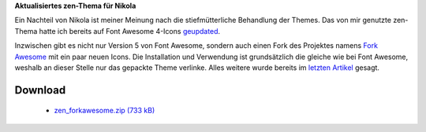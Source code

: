 .. title: Nikola: zen-Theme mit ForkAwesome
.. slug: nikola-zen-forkawesome
.. date: 2018-04-14 09:57:21 UTC+02:00
.. tags: nikola
.. category: 
.. link: 
.. description: 
.. type: text

**Aktualisiertes zen-Thema für Nikola**

Ein Nachteil von Nikola ist meiner Meinung nach die stiefmütterliche Behandlung der Themes. Das von mir genutzte zen-Thema hatte ich bereits auf Font Awesome 4-Icons `geupdated <link://slug/nikola-everything-zen>`_.

Inzwischen gibt es nicht nur Version 5 von Font Awesome, sondern auch einen Fork des Projektes namens `Fork Awesome <https://forkawesome.github.io>`_ mit ein paar neuen Icons. Die Installation und Verwendung ist grundsätzlich die gleiche wie bei Font Awesome, weshalb an dieser Stelle nur das gepackte Theme verlinke. Alles weitere wurde bereits im `letzten Artikel <link://slug/nikola-everything-zen>`_ gesagt.

Download
********

 * `zen_forkawesome.zip (733 kB)`__

__ /files/zen_forkawesome.zip


